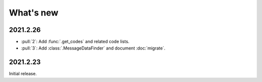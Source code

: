 What's new
**********

.. Next release
.. ============

2021.2.26
=========

- :pull:`2`: Add :func:`.get_codes` and related code lists.
- :pull:`3`: Add :class:`.MessageDataFinder` and document :doc:`migrate`.

2021.2.23
=========

Initial release.
